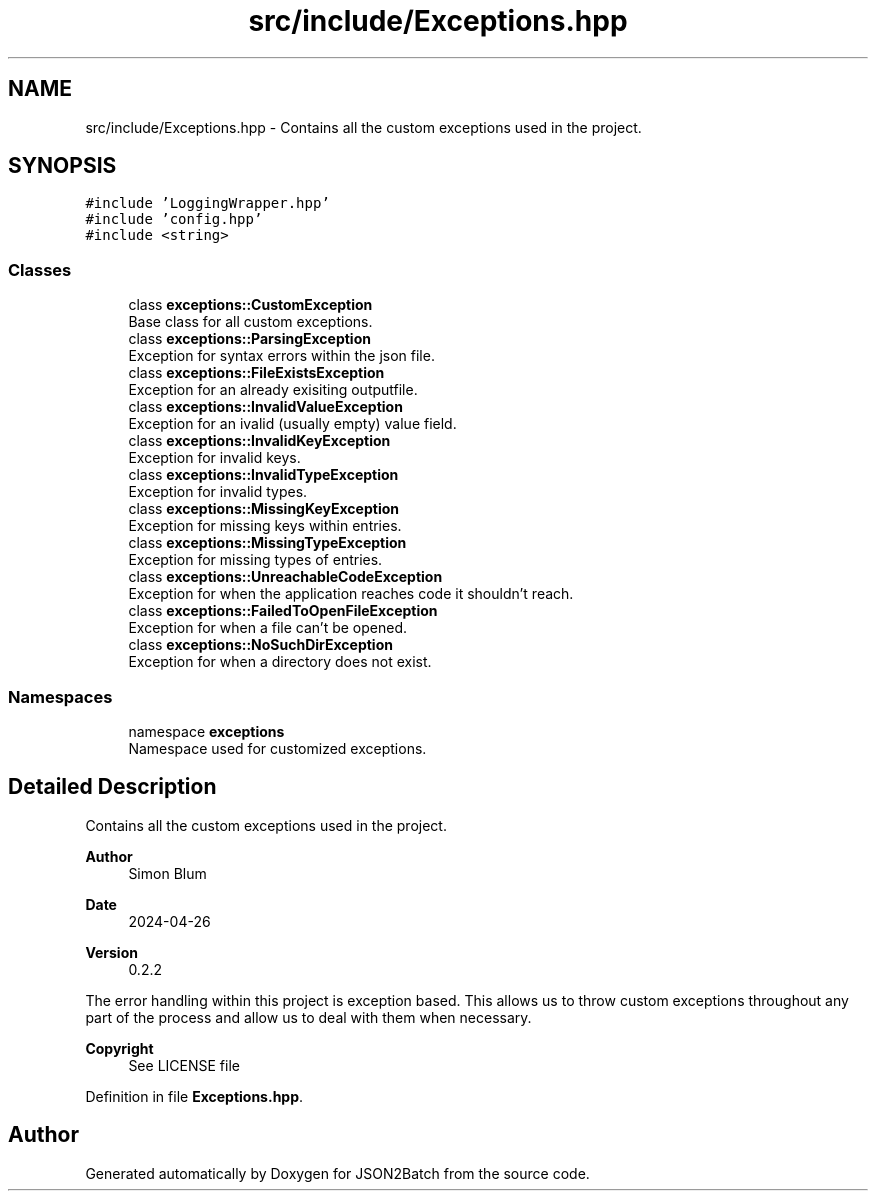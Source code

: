 .TH "src/include/Exceptions.hpp" 3 "Fri Apr 26 2024 14:27:40" "Version 0.2.2" "JSON2Batch" \" -*- nroff -*-
.ad l
.nh
.SH NAME
src/include/Exceptions.hpp \- Contains all the custom exceptions used in the project\&.  

.SH SYNOPSIS
.br
.PP
\fC#include 'LoggingWrapper\&.hpp'\fP
.br
\fC#include 'config\&.hpp'\fP
.br
\fC#include <string>\fP
.br

.SS "Classes"

.in +1c
.ti -1c
.RI "class \fBexceptions::CustomException\fP"
.br
.RI "Base class for all custom exceptions\&. "
.ti -1c
.RI "class \fBexceptions::ParsingException\fP"
.br
.RI "Exception for syntax errors within the json file\&. "
.ti -1c
.RI "class \fBexceptions::FileExistsException\fP"
.br
.RI "Exception for an already exisiting outputfile\&. "
.ti -1c
.RI "class \fBexceptions::InvalidValueException\fP"
.br
.RI "Exception for an ivalid (usually empty) value field\&. "
.ti -1c
.RI "class \fBexceptions::InvalidKeyException\fP"
.br
.RI "Exception for invalid keys\&. "
.ti -1c
.RI "class \fBexceptions::InvalidTypeException\fP"
.br
.RI "Exception for invalid types\&. "
.ti -1c
.RI "class \fBexceptions::MissingKeyException\fP"
.br
.RI "Exception for missing keys within entries\&. "
.ti -1c
.RI "class \fBexceptions::MissingTypeException\fP"
.br
.RI "Exception for missing types of entries\&. "
.ti -1c
.RI "class \fBexceptions::UnreachableCodeException\fP"
.br
.RI "Exception for when the application reaches code it shouldn't reach\&. "
.ti -1c
.RI "class \fBexceptions::FailedToOpenFileException\fP"
.br
.RI "Exception for when a file can't be opened\&. "
.ti -1c
.RI "class \fBexceptions::NoSuchDirException\fP"
.br
.RI "Exception for when a directory does not exist\&. "
.in -1c
.SS "Namespaces"

.in +1c
.ti -1c
.RI "namespace \fBexceptions\fP"
.br
.RI "Namespace used for customized exceptions\&. "
.in -1c
.SH "Detailed Description"
.PP 
Contains all the custom exceptions used in the project\&. 


.PP
\fBAuthor\fP
.RS 4
Simon Blum 
.RE
.PP
\fBDate\fP
.RS 4
2024-04-26 
.RE
.PP
\fBVersion\fP
.RS 4
0\&.2\&.2
.RE
.PP
The error handling within this project is exception based\&. This allows us to throw custom exceptions throughout any part of the process and allow us to deal with them when necessary\&.
.PP
\fBCopyright\fP
.RS 4
See LICENSE file 
.RE
.PP

.PP
Definition in file \fBExceptions\&.hpp\fP\&.
.SH "Author"
.PP 
Generated automatically by Doxygen for JSON2Batch from the source code\&.
